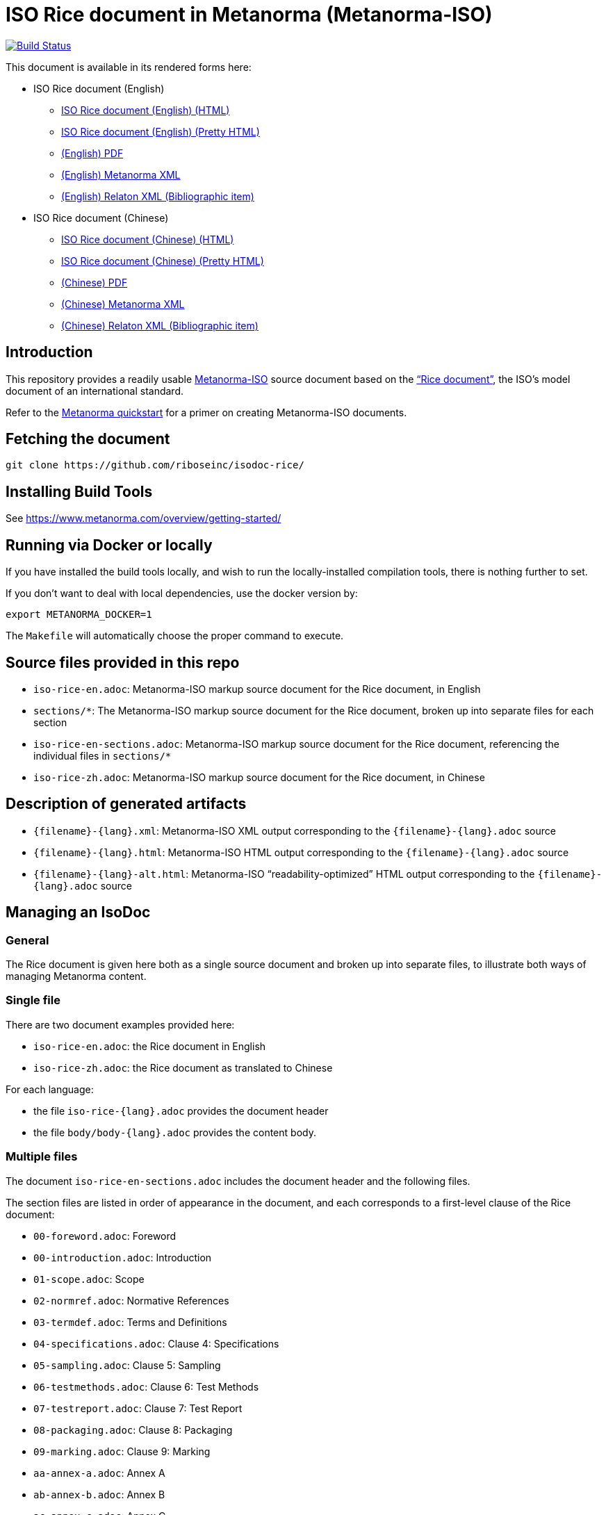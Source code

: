 :repo-name: isodoc-rice

= ISO Rice document in Metanorma (Metanorma-ISO)

image:https://travis-ci.com/riboseinc/isodoc-rice.svg?branch=master["Build Status", link="https://travis-ci.org/riboseinc/isodoc-rice"]

This document is available in its rendered forms here:

* ISO Rice document (English)

** https://riboseinc.github.io/isodoc-rice/[ISO Rice document (English) (HTML)]
** https://riboseinc.github.io/isodoc-rice/iso-rice-en.alt.html[ISO Rice document (English) (Pretty HTML)]
** https://riboseinc.github.io/isodoc-rice/iso-rice-en.pdf[(English) PDF]
** https://riboseinc.github.io/isodoc-rice/iso-rice-en.xml[(English) Metanorma XML]
** https://riboseinc.github.io/isodoc-rice/iso-rice-en.rxl[(English) Relaton XML (Bibliographic item)]

* ISO Rice document (Chinese)

** https://riboseinc.github.io/isodoc-rice/iso-rice-zh.html[ISO Rice document (Chinese) (HTML)]
** https://riboseinc.github.io/isodoc-rice/iso-rice-zh.alt.html[ISO Rice document (Chinese) (Pretty HTML)]
** https://riboseinc.github.io/isodoc-rice/iso-rice-zh.pdf[(Chinese) PDF]
** https://riboseinc.github.io/isodoc-rice/iso-rice-zh.xml[(Chinese) Metanorma XML]
** https://riboseinc.github.io/isodoc-rice/iso-rice-zh.rxl[(Chinese) Relaton XML (Bibliographic item)]

== Introduction

This repository provides a readily usable  https://github.com/riboseinc/metanorma-iso[Metanorma-ISO]
source document based on the
https://www.iso.org/publication/PUB100407.html["`Rice document`"],
the ISO's model document of an international standard.

Refer to the https://www.metanorma.com/overview/getting-started/[Metanorma quickstart] for a primer on creating Metanorma-ISO documents.


== Fetching the document

[source,sh]
----
git clone https://github.com/riboseinc/isodoc-rice/
----

== Installing Build Tools

See https://www.metanorma.com/overview/getting-started/


== Running via Docker or locally

If you have installed the build tools locally, and wish to run the
locally-installed compilation tools, there is nothing further to set.

If you don't want to deal with local dependencies, use the docker
version by:

[source,sh]
----
export METANORMA_DOCKER=1
----

The `Makefile` will automatically choose the proper command to
execute.



== Source files provided in this repo

* `iso-rice-en.adoc`: Metanorma-ISO markup source document for the Rice document, in English

* `sections/*`: The Metanorma-ISO markup source document for the Rice document, broken up into separate files for each section

* `iso-rice-en-sections.adoc`: Metanorma-ISO markup source document for the Rice document, referencing the individual files in `sections/*`

* `iso-rice-zh.adoc`: Metanorma-ISO markup source document for the Rice document, in Chinese


== Description of generated artifacts

* `{filename}-{lang}.xml`: Metanorma-ISO XML output corresponding to the `{filename}-{lang}.adoc` source

* `{filename}-{lang}.html`: Metanorma-ISO HTML output corresponding to the `{filename}-{lang}.adoc` source

* `{filename}-{lang}-alt.html`: Metanorma-ISO "`readability-optimized`" HTML output corresponding to the `{filename}-{lang}.adoc` source


== Managing an IsoDoc

=== General

The Rice document is given here both as a single source document and broken up into separate files, to illustrate both ways of managing Metanorma content.

=== Single file

There are two document examples provided here:

* `iso-rice-en.adoc`: the Rice document in English
* `iso-rice-zh.adoc`: the Rice document as translated to Chinese

For each language:

* the file `iso-rice-{lang}.adoc` provides the document header
* the file `body/body-{lang}.adoc` provides the content body.


=== Multiple files

The document `iso-rice-en-sections.adoc` includes the document header and the following files.

The section files are listed in order of appearance in the document, and each corresponds to a first-level clause of the Rice document:

* `00-foreword.adoc`: Foreword
* `00-introduction.adoc`: Introduction
* `01-scope.adoc`: Scope
* `02-normref.adoc`: Normative References
* `03-termdef.adoc`: Terms and Definitions
* `04-specifications.adoc`: Clause 4: Specifications
* `05-sampling.adoc`: Clause 5: Sampling
* `06-testmethods.adoc`: Clause 6: Test Methods
* `07-testreport.adoc`: Clause 7: Test Report
* `08-packaging.adoc`: Clause 8: Packaging
* `09-marking.adoc`: Clause 9: Marking
* `aa-annex-a.adoc`: Annex A
* `ab-annex-b.adoc`: Annex B
* `ac-annex-c.adoc`: Annex C
* `ad-annex-d.adoc`: Annex D
* `ae-annex-e.adoc`: Annex E (not in original Rice document, included to illustrate further formatting options)
* `b0-bibliography.adoc`: Bibliography

